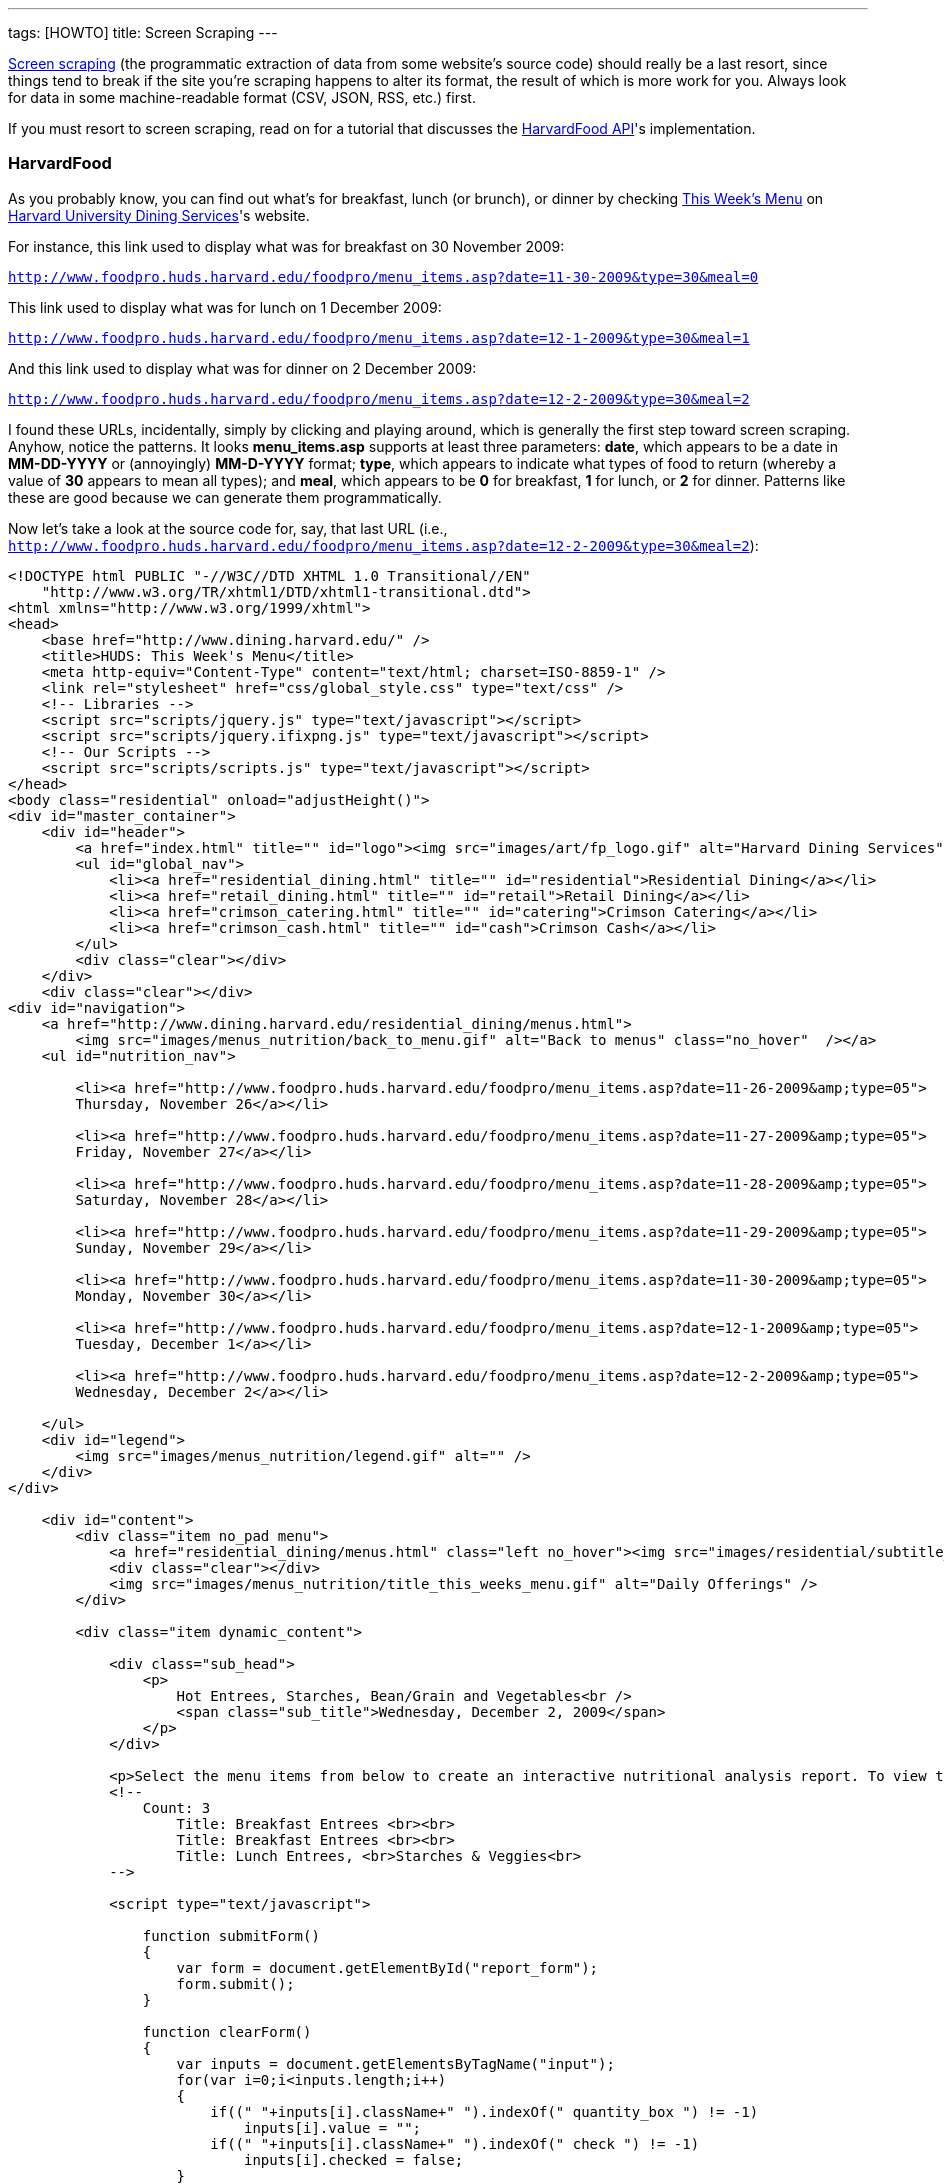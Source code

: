 ---
tags: [HOWTO]
title: Screen Scraping
---

http://en.wikipedia.org/wiki/Web_scraping[Screen scraping] (the
programmatic extraction of data from some website's source code) should
really be a last resort, since things tend to break if the site you're
scraping happens to alter its format, the result of which is more work
for you. Always look for data in some machine-readable format (CSV,
JSON, RSS, etc.) first.

If you must resort to screen scraping, read on for a tutorial that
discusses the link:../api/food[HarvardFood API]'s implementation.


=== HarvardFood

As you probably know, you can find out what's for breakfast, lunch (or
brunch), or dinner by checking
http://www.foodpro.huds.harvard.edu/foodpro/menu_items.asp[This Week's
Menu] on http://www.dining.harvard.edu/[Harvard University Dining
Services]'s website.

For instance, this link used to display what was for breakfast on 30
November 2009:

`http://www.foodpro.huds.harvard.edu/foodpro/menu_items.asp?date=11-30-2009&type=30&meal=0`

This link used to display what was for lunch on 1 December 2009:

`http://www.foodpro.huds.harvard.edu/foodpro/menu_items.asp?date=12-1-2009&type=30&meal=1`

And this link used to display what was for dinner on 2 December 2009:

`http://www.foodpro.huds.harvard.edu/foodpro/menu_items.asp?date=12-2-2009&type=30&meal=2`

I found these URLs, incidentally, simply by clicking and playing around,
which is generally the first step toward screen scraping. Anyhow, notice
the patterns. It looks *menu_items.asp* supports at least three
parameters: *date*, which appears to be a date in *MM-DD-YYYY* or
(annoyingly) *MM-D-YYYY* format; *type*, which appears to indicate what
types of food to return (whereby a value of *30* appears to mean all
types); and *meal*, which appears to be *0* for breakfast, *1* for
lunch, or *2* for dinner. Patterns like these are good because we can
generate them programmatically.

Now let's take a look at the source code for, say, that last URL (i.e.,
`http://www.foodpro.huds.harvard.edu/foodpro/menu_items.asp?date=12-2-2009&type=30&meal=2`):

[source,html4strict]
----
<!DOCTYPE html PUBLIC "-//W3C//DTD XHTML 1.0 Transitional//EN"
    "http://www.w3.org/TR/xhtml1/DTD/xhtml1-transitional.dtd">
<html xmlns="http://www.w3.org/1999/xhtml">
<head>
    <base href="http://www.dining.harvard.edu/" />
    <title>HUDS: This Week's Menu</title>
    <meta http-equiv="Content-Type" content="text/html; charset=ISO-8859-1" />
    <link rel="stylesheet" href="css/global_style.css" type="text/css" />
    <!-- Libraries -->
    <script src="scripts/jquery.js" type="text/javascript"></script>
    <script src="scripts/jquery.ifixpng.js" type="text/javascript"></script>
    <!-- Our Scripts -->
    <script src="scripts/scripts.js" type="text/javascript"></script>
</head>
<body class="residential" onload="adjustHeight()">
<div id="master_container">
    <div id="header">
        <a href="index.html" title="" id="logo"><img src="images/art/fp_logo.gif" alt="Harvard Dining Services" /></a>
        <ul id="global_nav">
            <li><a href="residential_dining.html" title="" id="residential">Residential Dining</a></li>
            <li><a href="retail_dining.html" title="" id="retail">Retail Dining</a></li>
            <li><a href="crimson_catering.html" title="" id="catering">Crimson Catering</a></li>
            <li><a href="crimson_cash.html" title="" id="cash">Crimson Cash</a></li>
        </ul>
        <div class="clear"></div>
    </div>
    <div class="clear"></div>
<div id="navigation">
    <a href="http://www.dining.harvard.edu/residential_dining/menus.html">
        <img src="images/menus_nutrition/back_to_menu.gif" alt="Back to menus" class="no_hover"  /></a>
    <ul id="nutrition_nav">

        <li><a href="http://www.foodpro.huds.harvard.edu/foodpro/menu_items.asp?date=11-26-2009&amp;type=05">
        Thursday, November 26</a></li>

        <li><a href="http://www.foodpro.huds.harvard.edu/foodpro/menu_items.asp?date=11-27-2009&amp;type=05">
        Friday, November 27</a></li>

        <li><a href="http://www.foodpro.huds.harvard.edu/foodpro/menu_items.asp?date=11-28-2009&amp;type=05">
        Saturday, November 28</a></li>

        <li><a href="http://www.foodpro.huds.harvard.edu/foodpro/menu_items.asp?date=11-29-2009&amp;type=05">
        Sunday, November 29</a></li>

        <li><a href="http://www.foodpro.huds.harvard.edu/foodpro/menu_items.asp?date=11-30-2009&amp;type=05">
        Monday, November 30</a></li>

        <li><a href="http://www.foodpro.huds.harvard.edu/foodpro/menu_items.asp?date=12-1-2009&amp;type=05">
        Tuesday, December 1</a></li>

        <li><a href="http://www.foodpro.huds.harvard.edu/foodpro/menu_items.asp?date=12-2-2009&amp;type=05">
        Wednesday, December 2</a></li>

    </ul>
    <div id="legend">
        <img src="images/menus_nutrition/legend.gif" alt="" />
    </div>
</div>

    <div id="content">
        <div class="item no_pad menu">
            <a href="residential_dining/menus.html" class="left no_hover"><img src="images/residential/subtitle_menus.gif" alt="Menus" /></a>
            <div class="clear"></div>
            <img src="images/menus_nutrition/title_this_weeks_menu.gif" alt="Daily Offerings" />
        </div>

        <div class="item dynamic_content">

            <div class="sub_head">
                <p>
                    Hot Entrees, Starches, Bean/Grain and Vegetables<br />
                    <span class="sub_title">Wednesday, December 2, 2009</span>
                </p>
            </div>

            <p>Select the menu items from below to create an interactive nutritional analysis report. To view the detailed nutritional information or ingredients of an item, click on the item name.</p>
            <!--
                Count: 3
                    Title: Breakfast Entrees <br><br>
                    Title: Breakfast Entrees <br><br>
                    Title: Lunch Entrees, <br>Starches & Veggies<br>
            -->

            <script type="text/javascript">

                function submitForm()
                {
                    var form = document.getElementById("report_form");
                    form.submit();
                }

                function clearForm()
                {
                    var inputs = document.getElementsByTagName("input");
                    for(var i=0;i<inputs.length;i++)
                    {
                        if((" "+inputs[i].className+" ").indexOf(" quantity_box ") != -1)
                            inputs[i].value = "";
                        if((" "+inputs[i].className+" ").indexOf(" check ") != -1)
                            inputs[i].checked = false;
                    }
                }

                function checkChanged(id)
                {
                    var input = document.getElementById("qty_" + id);
                    var check = document.getElementById("check_" + id);
                    if(input && check)
                    {
                        if(check.checked && input.value == "")
                            input.value = "1";
                        else if(!check.checked)
                            input.value = "";
                    }
                }

                function quantityChanged(id)
                {
                    var input = document.getElementById("qty_" + id);
                    var check = document.getElementById("check_" + id);
                    if(input && check)
                    {
                        var count = new Number(input.value);
                        if(isNaN(count) || !count || count == 0)
                        {
                            check.checked = false;
                            input.value = "";
                        }
                        else
                        {
                            check.checked = true;
                            input.value = count;
                        }
                    }
                }

            </script>
            <form id="report_form" method="post"
                action="http://www.foodpro.huds.harvard.edu/foodpro/report.asp?date=12-2-2009&amp;type=05&amp;meal=2">
                <div class="table_nav">
                    <span class="left">

                        <a
                            href="http://www.foodpro.huds.harvard.edu/foodpro/menu_items.asp?date=12-2-2009&amp;type=05&amp;meal=0">
                            Breakfast</a>

                             &nbsp;|&nbsp;

                        <a
                            href="http://www.foodpro.huds.harvard.edu/foodpro/menu_items.asp?date=12-2-2009&amp;type=05&amp;meal=1">
                            Lunch</a>

                             &nbsp;|&nbsp;

                        <a class="active"
                            href="http://www.foodpro.huds.harvard.edu/foodpro/menu_items.asp?date=12-2-2009&amp;type=05&amp;meal=2">
                            Dinner</a>

                    </span>
                    <a href="javascript:submitForm();">
                        <img src="images/menus_nutrition/btn_create_report.gif" alt="Create Nutrition Report" class="right borderless" /></a>
                    <div class="clear"></div>
                </div>
                <table cellpadding="0" cellspacing="0">
                    <tr>
                        <th>Menu Items</th>
                        <th>Portion</th>
                        <th class="last">Qty</th>
                    </tr>

                        <tr class="category">
                            <td colspan="3">TODAY'S SOUP</td>
                        </tr>
                        
                        <tr>
                        <td class="menu_item">
                            <input id="check_023555" name="recipe" value="023555*6" 
                                class="check" type="checkbox" onclick="checkChanged('023555')" />
                            <div class="item_wrap">
                                <span><a href="http://www.foodpro.huds.harvard.edu/foodpro/item.asp?recipe=023555&amp;portion=6&amp;date=12-2-2009&type=05">
                                    Chipotle Corn Bisque</a>
                                    &nbsp;|&nbsp;&nbsp;
                                </span>
                                 <img src="images/menus_nutrition/icon_veg.gif" alt="Vegetarian" /> 
                            </div>
                            <div class="clear"></div>
                        </td>
                        <td><span class="portion">6&nbsp;fl. oz</span></td>
                        <td class="last"><input id="qty_023555" onblur="quantityChanged('023555');" 
                            name="QTY" class="text quantity_box" type="text" /></td>
                    </tr>
                        
                        <tr>
                        <td class="menu_item">
                            <input id="check_023516" name="recipe" value="023516*6" 
                                class="check" type="checkbox" onclick="checkChanged('023516')" />
                            <div class="item_wrap">
                                <span><a href="http://www.foodpro.huds.harvard.edu/foodpro/item.asp?recipe=023516&amp;portion=6&amp;date=12-2-2009&type=05">
                                    Turkey Noodle Soup</a>
                                    
                                </span>
                                
                            </div>
                            <div class="clear"></div>
                        </td>
                        <td><span class="portion">6&nbsp;fl. oz</span></td>
                        <td class="last"><input id="qty_023516" onblur="quantityChanged('023516');" 
                            name="QTY" class="text quantity_box" type="text" /></td>
                    </tr>
                        
                        <tr class="category">
                            <td colspan="3">ENTREES</td>
                        </tr>
                        
                        <tr>
                        <td class="menu_item">
                            <input id="check_503083" name="recipe" value="503083*1" 
                                class="check" type="checkbox" onclick="checkChanged('503083')" />
                            <div class="item_wrap">
                                <span><a href="http://www.foodpro.huds.harvard.edu/foodpro/item.asp?recipe=503083&amp;portion=1&amp;date=12-2-2009&type=05">
                                    Cajun Chicken</a>
                                    
                                </span>
                                
                            </div>
                            <div class="clear"></div>
                        </td>
                        <td><span class="portion">1&nbsp;each</span></td>
                        <td class="last"><input id="qty_503083" onblur="quantityChanged('503083');" 
                            name="QTY" class="text quantity_box" type="text" /></td>
                    </tr>
                        
                        <tr>
                        <td class="menu_item">
                            <input id="check_142037" name="recipe" value="142037*4" 
                                class="check" type="checkbox" onclick="checkChanged('142037')" />
                            <div class="item_wrap">
                                <span><a href="http://www.foodpro.huds.harvard.edu/foodpro/item.asp?recipe=142037&amp;portion=4&amp;date=12-2-2009&type=05">
                                    Curry Almond Lentil Bake</a>
                                    &nbsp;|&nbsp;&nbsp;
                                </span>
                                 <img src="images/menus_nutrition/icon_veg.gif" alt="Vegetarian" /> 
                            </div>
                            <div class="clear"></div>
                        </td>
                        <td><span class="portion">4&nbsp;oz</span></td>
                        <td class="last"><input id="qty_142037" onblur="quantityChanged('142037');" 
                            name="QTY" class="text quantity_box" type="text" /></td>
                    </tr>
                        
                        <tr>
                        <td class="menu_item">
                            <input id="check_071001" name="recipe" value="071001*4" 
                                class="check" type="checkbox" onclick="checkChanged('071001')" />
                            <div class="item_wrap">
                                <span><a href="http://www.foodpro.huds.harvard.edu/foodpro/item.asp?recipe=071001&amp;portion=4&amp;date=12-2-2009&type=05">
                                    Roast Beef w/Peppercorn Sauce</a>
                                    
                                </span>
                                
                            </div>
                            <div class="clear"></div>
                        </td>
                        <td><span class="portion">4&nbsp;oz</span></td>
                        <td class="last"><input id="qty_071001" onblur="quantityChanged('071001');" 
                            name="QTY" class="text quantity_box" type="text" /></td>
                    </tr>
                        
                        <tr class="category">
                            <td colspan="3">ACCOMPANIMENTS</td>
                        </tr>
                        
                        <tr>
                        <td class="menu_item">
                            <input id="check_505084" name="recipe" value="505084*2" 
                                class="check" type="checkbox" onclick="checkChanged('505084')" />
                            <div class="item_wrap">
                                <span><a href="http://www.foodpro.huds.harvard.edu/foodpro/item.asp?recipe=505084&amp;portion=2&amp;date=12-2-2009&type=05">
                                    Black Peppercorn Sauce</a>
                                    
                                </span>
                                
                            </div>
                            <div class="clear"></div>
                        </td>
                        <td><span class="portion">2&nbsp;fl. oz</span></td>
                        <td class="last"><input id="qty_505084" onblur="quantityChanged('505084');" 
                            name="QTY" class="text quantity_box" type="text" /></td>
                    </tr>
                        
                        <tr class="category">
                            <td colspan="3">STARCH & POTATOES</td>
                        </tr>
                        
                        <tr>
                        <td class="menu_item">
                            <input id="check_161016" name="recipe" value="161016*4" 
                                class="check" type="checkbox" onclick="checkChanged('161016')" />
                            <div class="item_wrap">
                                <span><a href="http://www.foodpro.huds.harvard.edu/foodpro/item.asp?recipe=161016&amp;portion=4&amp;date=12-2-2009&type=05">
                                    Scalloped Potatoes</a>
                                    &nbsp;|&nbsp;&nbsp;
                                </span>
                                 <img src="images/menus_nutrition/icon_veg.gif" alt="Vegetarian" /> 
                            </div>
                            <div class="clear"></div>
                        </td>
                        <td><span class="portion">4&nbsp;oz</span></td>
                        <td class="last"><input id="qty_161016" onblur="quantityChanged('161016');" 
                            name="QTY" class="text quantity_box" type="text" /></td>
                    </tr>
                        
                        <tr class="category">
                            <td colspan="3">VEGETABLES</td>
                        </tr>
                        
                        <tr>
                        <td class="menu_item">
                            <input id="check_508006" name="recipe" value="508006*4" 
                                class="check" type="checkbox" onclick="checkChanged('508006')" />
                            <div class="item_wrap">
                                <span><a href="http://www.foodpro.huds.harvard.edu/foodpro/item.asp?recipe=508006&amp;portion=4&amp;date=12-2-2009&type=05">
                                    Maple Roasted Butternut Squash</a>
                                    &nbsp;|&nbsp;&nbsp;
                                </span>
                                 <img src="images/menus_nutrition/icon_veg.gif" alt="Vegetarian" />  <img src="images/menus_nutrition/icon_loc.gif" alt="Local" /> 
                            </div>
                            <div class="clear"></div>
                        </td>
                        <td><span class="portion">4&nbsp;oz</span></td>
                        <td class="last"><input id="qty_508006" onblur="quantityChanged('508006');" 
                            name="QTY" class="text quantity_box" type="text" /></td>
                    </tr>
                        
                        <tr>
                        <td class="menu_item">
                            <input id="check_171036" name="recipe" value="171036*4" 
                                class="check" type="checkbox" onclick="checkChanged('171036')" />
                            <div class="item_wrap">
                                <span><a href="http://www.foodpro.huds.harvard.edu/foodpro/item.asp?recipe=171036&amp;portion=4&amp;date=12-2-2009&type=05">
                                    Whole Green Beans</a>
                                    &nbsp;|&nbsp;&nbsp;
                                </span>
                                 <img src="images/menus_nutrition/icon_vgn.gif" alt="Vegan" /> 
                            </div>
                            <div class="clear"></div>
                        </td>
                        <td><span class="portion">4&nbsp;oz</span></td>
                        <td class="last"><input id="qty_171036" onblur="quantityChanged('171036');" 
                            name="QTY" class="text quantity_box" type="text" /></td>
                    </tr>
                        
                        <tr class="category">
                            <td colspan="3">DESSERTS</td>
                        </tr>
                        
                        <tr>
                        <td class="menu_item">
                            <input id="check_599062" name="recipe" value="599062*1" 
                                class="check" type="checkbox" onclick="checkChanged('599062')" />
                            <div class="item_wrap">
                                <span><a href="http://www.foodpro.huds.harvard.edu/foodpro/item.asp?recipe=599062&amp;portion=1&amp;date=12-2-2009&type=05">
                                    Peach Bar</a>
                                    &nbsp;|&nbsp;&nbsp;
                                </span>
                                 <img src="images/menus_nutrition/icon_veg.gif" alt="Vegetarian" /> 
                            </div>
                            <div class="clear"></div>
                        </td>
                        <td><span class="portion">1&nbsp;piece</span></td>
                        <td class="last"><input id="qty_599062" onblur="quantityChanged('599062');" 
                            name="QTY" class="text quantity_box" type="text" /></td>
                    </tr>
                        
                        <tr class="category">
                            <td colspan="3">BREAD,ROLLS, MISC BAKERY</td>
                        </tr>
                        
                        <tr>
                        <td class="menu_item">
                            <input id="check_503087" name="recipe" value="503087*1" 
                                class="check" type="checkbox" onclick="checkChanged('503087')" />
                            <div class="item_wrap">
                                <span><a href="http://www.foodpro.huds.harvard.edu/foodpro/item.asp?recipe=503087&amp;portion=1&amp;date=12-2-2009&type=05">
                                    Wheat Rolls</a>
                                    &nbsp;|&nbsp;&nbsp;
                                </span>
                                 <img src="images/menus_nutrition/icon_vgn.gif" alt="Vegan" /> 
                            </div>
                            <div class="clear"></div>
                        </td>
                        <td><span class="portion">1&nbsp;each</span></td>
                        <td class="last"><input id="qty_503087" onblur="quantityChanged('503087');" 
                            name="QTY" class="text quantity_box" type="text" /></td>
                    </tr>
                        
                        <tr class="category">
                            <td colspan="3">BEAN, WHOLE GRAIN</td>
                        </tr>
                        
                        <tr>
                        <td class="menu_item">
                            <input id="check_502068" name="recipe" value="502068*4" 
                                class="check" type="checkbox" onclick="checkChanged('502068')" />
                            <div class="item_wrap">
                                <span><a href="http://www.foodpro.huds.harvard.edu/foodpro/item.asp?recipe=502068&amp;portion=4&amp;date=12-2-2009&type=05">
                                    Black Beans & Rice</a>
                                    &nbsp;|&nbsp;&nbsp;
                                </span>
                                 <img src="images/menus_nutrition/icon_vgn.gif" alt="Vegan" /> 
                            </div>
                            <div class="clear"></div>
                        </td>
                        <td><span class="portion">4&nbsp;oz</span></td>
                        <td class="last"><input id="qty_502068" onblur="quantityChanged('502068');" 
                            name="QTY" class="text quantity_box" type="text" /></td>
                    </tr>
                        
                </table>
                <div class="table_nav">
                    <a href="javascript:submitForm();">
                        <img src="images/menus_nutrition/btn_create_report.gif" alt="Create Nutrition Report" class="right borderless" /></a>
                    <a href="javascript:clearForm();">
                        <img src="images/menus_nutrition/btn_clear_quantity.gif" alt="Clear Quantities" class="right borderless" /></a>
                    <div class="clear"></div>
                </div>
            </form>
        </div>
        
        <div class="item flp_banner">
            <img src="images/menus_nutrition/ahead_flp_promo.gif" alt="Locations" class="left borderless" />
            <a href="flp.html"><img src="images/menus_nutrition/btn_visit_flp.gif" alt="Visit the Food Literacy Project" class="left borderless" /></a>
            <div class="clear"></div>
        </div>
        <div class="item responsibility last">
            <p>
            <span>* Consumer Responsibility *</span> Ingredients and nutritional content may vary. Manufacturers may change their product formulation or consistency of ingredients without our knowledge, and product availability may fluctuate. While we make every effort to identify ingredients, we cannot assure against these contingencies. Therefore, it is ultimately the responsibility of the consumer to judge whether or not to question ingredients or choose to eat selected foods. Food-allergic guests and those with specific concerns should speak with a manager for individualized assistance. 
            </p>
        </div>
        
    </div>
<div class="clear"></div>
    <div id="footer">
        <div class="left">Copyright &copy; Harvard University Dining Services. All rights reserved. </div>
        <div class="right">
            <span>
            <a href="flp.html">Food Literacy Project</a> &nbsp;|&nbsp;
            <a href="about_huds.html">About Us</a> &nbsp;|&nbsp;
            <a href="http://www.harvard.edu">Harvard Home</a> &nbsp;|&nbsp;         </span>
            <a href="http://www.facebook.com/group.php?sid=8fbf1c9a3b54c51d4a0b20351dd8e459&amp;gid=27619822152" title="HUDS on Facebook" class="no_hover" target="_blank"><img src="images/nav/footer_facebook.gif" alt="Facebook Icon" class="facebook"/></a>
            <span>
            &nbsp;|&nbsp;
            <a href="#" onclick="javascript:OpenPopup('privacy.html', 400, 400)" class="popup">Privacy</a> &nbsp;|&nbsp;
            <a href="#" onclick="javascript:OpenPopup('1terms.html', 400, 400)" class="popup">Terms</a>         </span>
            <div class="clear"></div>
        </div>
        <div class="clear"></div>   
    </div>  
</div>
</body>
</html>
----

Wow, what a mess, eh? Go ahead and view that same source code in
http://getfirebug.com/[Firebug]'s HTML tab so that everything is
pretty-printed for you; it should look a lot less scary.

Now let's look for more patterns. Let's start by looking more closely at
the HTML surrounding *Maple Roasted Butternut Squash*. (I'm not a fan,
but so be it.) For clarity, I've indented everything nicely, even though
the original source code is messier:

[source,html4strict]
----
<tr>
  <td class="menu_item">
    <input id="check_508006" name="recipe" value="508006*4" class="check" type="checkbox" onclick="checkChanged('508006')" />
    <div class="item_wrap">
      <span><a href="http://www.foodpro.huds.harvard.edu/foodpro/item.asp?recipe=508006&amp;portion=4&amp;date=12-2-2009&type=05">Maple Roasted Butternut Squash</a>&nbsp;|&nbsp;&nbsp;</span>
     <img src="images/menus_nutrition/icon_veg.gif" alt="Vegetarian" />  <img src="images/menus_nutrition/icon_loc.gif" alt="Local" /> 
    </div>
    <div class="clear"></div>
  </td>
  <td><span class="portion">4&nbsp;oz</span></td>
  <td class="last"><input id="qty_508006" onblur="quantityChanged('508006');" name="QTY" class="text quantity_box" type="text" /></td>
</tr>
----

Okay, interesting. It looks as though *Maple Roasted Butternut Squash*
is inside of an *a* element, which is inside of a *span*, which is
inside of a *div* (whose class is *item_wrap*), which is inside of a
*td* (whose class is *menu_item*), which is inside of a *tr*. If you
glance back at the whole page's source code, you'll see that other items
on the menu are similarly wrapped. Feels like there a bunch of patterns
here we can leverage when scraping. In fact, notice also that all of
those *tr* elements are inside of a *table*, which is inside of a *form*
(whose id is *report_form*).

Alright, so which data do we want to scrape? Why don't we scrape items'
names (e.g., *Maple Roasted Butternut Squash*) and recipe IDs (e.g.,
*508006*), along with any attributes (e.g., *Vegetarian* and *Local*).

Thanks to those patterns we found, we could extract those values
programmatically using
http://en.wikipedia.org/wiki/Regular_expression[regular expressions],
but there's an easier way using a query language for XML called
http://en.wikipedia.org/wiki/XPath[XPath]. XPath lets you access nodes
in a http://en.wikipedia.org/wiki/Document_Object_Model[DOM] via
"location paths." For instance, ''' /html/body[0] ''' would select the
first (and presumably only) ''' body ''' element in an XHTML page,
whereas *//a* would select all *a* elements in an XHTML page, no matter
where in the DOM they are.

Neat, eh? But XPath only works on XML (i.e., XHTML), not HTML. Let's see
if HUDS's source code is indeed valid (and well-formed) XHTML by asking
the http://www.w3.org/[W3C]'s http://validator.w3.org/[Markup Validation
Service]:

http://validator.w3.org/check?uri=http%3A%2F%2Fwww.foodpro.huds.harvard.edu%2Ffoodpro%2Fmenu_items.asp%3Fdate%3D12-2-2009%26meal%3D2&charset[`http://validator.w3.org/check?uri=http%3A%2F%2Fwww.foodpro.huds.harvard.edu%2Ffoodpro%2Fmenu_items.asp%3Fdate%3D12-2-2009%26meal%3D2&charset`]`=%28detect+automatically%29&doctype=Inline&group=0`

Damn it! Despite the page's DOCTYPE, it is not, in fact, valid XHTML.
(Why do they lie!) You can confirm as much with a PHP program like:

[source,php]
----
<?
    simplexml_load_file("http://www.foodpro.huds.harvard.edu/foodpro/menu_items.asp?date=12-2-2009&type=30&meal=2");
?>
----

You should see a whole bunch of warnings. Fortunately, libraries exist
that can (try to) fix such problems, among them PHP's
http://php.net/manual/en/book.tidy.php[Tidy]
(http://tidy.sourceforge.net/docs/quickref.html[configuration options]).
For instance, we can clean up HUDS's "XHTML" with code like the below
(assuming the library is installed):

[source,php]
----
<?
    $tidy = tidy_parse_file("http://www.foodpro.huds.harvard.edu/foodpro/menu_items.asp?date=12-2-2009&type=30&meal=2", array("numeric-entities" => true, "output-xhtml" => true));
    $tidy->cleanRepair();
    $xhtml = (string) $tidy;
?>
----

We can then build a DOM, as with:

[source,php]
----
<?
    $dom = simplexml_load_string($xhtml);
?>
----

And we can then query the DOM for an array of all those *tr* elements we
identified earlier:

[source,php]
----
<?
    $dom->registerXPathNamespace("xhtml", "http://www.w3.org/1999/xhtml");
    $trs = $dom->xpath("//xhtml:form[@id='report_form']/xhtml:table/xhtml:tr");
?>
----

Note that PHP's http://php.net/manual/en/book.simplexml.php[SimpleXML]
API (annoyingly) requires that we prefix XHTML elements' names with,
e.g., *xhtml:*. Now that we have all those *tr* elements of interest, we
can extract those fields we want pretty easily.


=== Source Code

Below is (a simplified version of) the screen scraper used by the
link:../food/api[HarvardFood API]; it assumes that *DB_HOST*,
*DB_NAME*, *DB_USER*, and *DB_PASS* are constants defined in a file
called *constants.php*.

[source,php]
----
#!/usr/bin/env php
<?
    // constants
    require("constants.php");

    // connect to database
    mysql_connect(DB_HOST, DB_USER, DB_PASS);
    mysql_select_db(DB_NAME);

    // get start and end dates
    $sd = getdate();
    $ed = getdate(strtotime("+6 days", $sd[0]));

    // iterate over dates
    for ($date = $sd; $date[0] <= $ed[0]; $date = getdate(strtotime("+1 day", $date[0])))
    {
        // get today's date in M-D-YYYY format
        $njY= date("n-j-Y", $date[0]);

        // get today's date in YYYY-MM-DD format
        $Ymd = date("Y-m-d", $date[0]);

        // get today's month and day in (M)MDD format
        $nd = (int) date("nd", $date[0]);

        // determine which meals are avaialble; assume that Summer School 
        // (which has breakfast, lunch, and dinner on Sundays) starts no sooner
        // than 15 June and runs no later than 15 August
        if ($date["wday"] == 0 && ($nd < 615 || 815 < $nd))
            $meals = array("Brunch", "Dinner");
        else
            $meals = array("Breakfast", "Lunch", "Dinner");

        // get meals
        for ($i = 0, $n = count($meals); $i < $n; $i++)
        {
            // fetch meal's menu
            if (!($tidy = tidy_parse_file("http://www.foodpro.huds.harvard.edu/foodpro/menu_items.asp?date={$njY}&type=30&meal={$i}",
                                          array("numeric-entities" => true, "output-xhtml" => true))))
                continue;

            // convert menu to XHTML
            $tidy->cleanRepair();
            $xhtml = (string) $tidy;

            // parse XHTML
            $dom = simplexml_load_string($xhtml);

            // register XHTML namespace
            $dom->registerXPathNamespace("xhtml", "http://www.w3.org/1999/xhtml");

            // get menu's TRs
            $trs = $dom->xpath("//xhtml:form[@id='report_form']/xhtml:table/xhtml:tr");

            // get categories (and items therein)
            unset($category);
            foreach ($trs as $tr)
            {
                // remember category
                if ($tr["class"] == "category")
                    $category = trim((string) $tr->td);

                // skip leading category-less TRs
                else if (!isset($category))
                    continue;

                // associate item with current category
                else
                {
                    // get item
                    $a = $tr->td->div->span->a;
                    if (!($item = trim($a)))
                        continue;

                    // determine recipe
                    if (!preg_match("/recipe=(\d+)/", $a["href"], $matches))
                        continue;
                    $recipe = $matches[1];
        
                    // INSERT INTO into items
                    $sql = sprintf("INSERT IGNORE INTO items (recipe, item) VALUES('%s', '%s')",
                                   mysql_real_escape_string($recipe),
                                   mysql_real_escape_string($item));
                    mysql_query($sql);

                    // INSERT INTO legend
                    $a->registerXPathNamespace("xhtml", "http://www.w3.org/1999/xhtml");
                    foreach ($a->xpath("../../xhtml:img") as $img)
                    {
                        $sql = sprintf("INSERT IGNORE INTO legend (recipe, `key`) VALUES('%s', '%s')",
                                       mysql_real_escape_string($recipe),
                                       mysql_real_escape_string($img["alt"]));
                        mysql_query($sql);
                    }

                    // INSERT INTO menu
                    $sql = sprintf("INSERT INTO menu (date, meal, category, recipe) VALUES('%s', '%s', '%s', '%s')",
                                   mysql_real_escape_string($Ymd),
                                   mysql_real_escape_string($meals[$i]),
                                   mysql_real_escape_string($category),
                                   mysql_real_escape_string($recipe));
                    mysql_query($sql);
                }
            }

            // avoid blacklisting
            sleep(1);
        }
    }

?>
----

This code assumes that three tables exist in *DB_NAME*:

[source,sql]
----
CREATE TABLE IF NOT EXISTS `items` (
  `recipe` char(6) NOT NULL,
  `item` varchar(255) NOT NULL,
  PRIMARY KEY  (`recipe`)
) ENGINE=MyISAM DEFAULT CHARSET=latin1;

CREATE TABLE IF NOT EXISTS `legend` (
  `recipe` char(6) NOT NULL,
  `key` enum('Vegetarian','Vegan','Mollie Katzen','Local','Organic') NOT NULL,
  UNIQUE KEY `recipe` (`recipe`,`key`),
  KEY `recipe_2` (`recipe`)
) ENGINE=MyISAM DEFAULT CHARSET=latin1;

CREATE TABLE IF NOT EXISTS `menu` (
  `date` date NOT NULL,
  `meal` enum('Breakfast','Brunch','Lunch','Dinner') NOT NULL,
  `category` varchar(255) NOT NULL,
  `recipe` char(6) NOT NULL,
  UNIQUE KEY `date_2` (`date`,`meal`,`category`,`recipe`),
  KEY `date` (`date`)
) ENGINE=MyISAM DEFAULT CHARSET=latin1;
----
